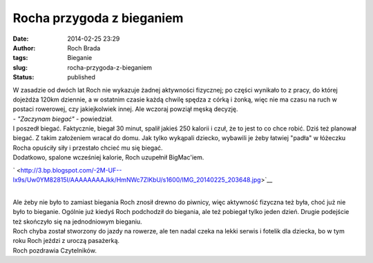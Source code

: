 Rocha przygoda z bieganiem
##########################
:date: 2014-02-25 23:29
:author: Roch Brada
:tags: Bieganie
:slug: rocha-przygoda-z-bieganiem
:status: published

| W zasadzie od dwóch lat Roch nie wykazuje żadnej aktywności fizycznej; po części wynikało to z pracy, do której dojeżdża 120km dziennie, a w ostatnim czasie każdą chwilę spędza z córką i żonką, więc nie ma czasu na ruch w postaci rowerowej, czy jakiejkolwiek innej. Ale wczoraj powziął męską decyzję.
| - *"Zaczynam biegać"* - powiedział.
| I poszedł biegać. Faktycznie, biegał 30 minut, spalił jakieś 250 kalorii i czuł, że to jest to co chce robić. Dziś też planował biegać. Z takim założeniem wracał do domu. Jak tylko wykąpali dziecko, wybawili je żeby łatwiej "padła" w łóżeczku Rocha opuściły siły i przestało chcieć mu się biegać.
| Dodatkowo, spalone wcześniej kalorie, Roch uzupełnił BigMac'iem.

.. raw:: html

   <div class="separator" style="clear: both; text-align: center;">

` <http://3.bp.blogspot.com/-2M-UF--lx9s/Uw0YM82815I/AAAAAAAAJkk/HmNWc7ZlKbU/s1600/IMG_20140225_203648.jpg>`__

.. raw:: html

   </div>

| 
| Ale żeby nie było to zamiast biegania Roch znosił drewno do piwnicy, więc aktywność fizyczna też była, choć już nie było to bieganie. Ogólnie już kiedyś Roch podchodził do biegania, ale też pobiegał tylko jeden dzień. Drugie podejście też skończyło się na jednodniowym bieganiu.
| Roch chyba został stworzony do jazdy na rowerze, ale ten nadal czeka na lekki serwis i fotelik dla dziecka, bo w tym roku Roch jeździ z uroczą pasażerką.
| Roch pozdrawia Czytelników.

.. raw:: html

   </p>
